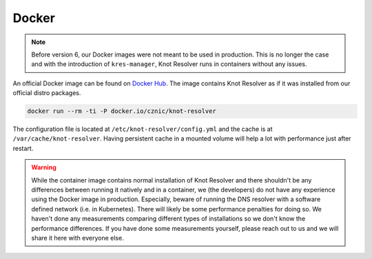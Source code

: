 ******
Docker
******


.. note::

    Before version 6, our Docker images were not meant to be used in production. This is no longer the case and with the introduction of ``kres-manager``, Knot Resolver runs in containers without any issues.

An official Docker image can be found on `Docker Hub <https://hub.docker.com/r/cznic/knot-resolver>`_. The image contains Knot Resolver as if it was installed from our official distro packages.

.. code-block:: bash

    docker run --rm -ti -P docker.io/cznic/knot-resolver

The configuration file is located at ``/etc/knot-resolver/config.yml`` and the cache is at ``/var/cache/knot-resolver``. Having persistent cache in a mounted volume will help a lot with performance just after restart.

.. warning::
    
    While the container image contains normal installation of Knot Resolver and there shouldn't be any differences between running it natively and in a container, we (the developers) do not have any experience using the Docker image in production. Especially, beware of running the DNS resolver with a software defined network (i.e. in Kubernetes). There will likely be some performance penalties for doing so. We haven't done any measurements comparing different types of installations so we don't know the performance differences. If you have done some measurements yourself, please reach out to us and we will share it here with everyone else.
    